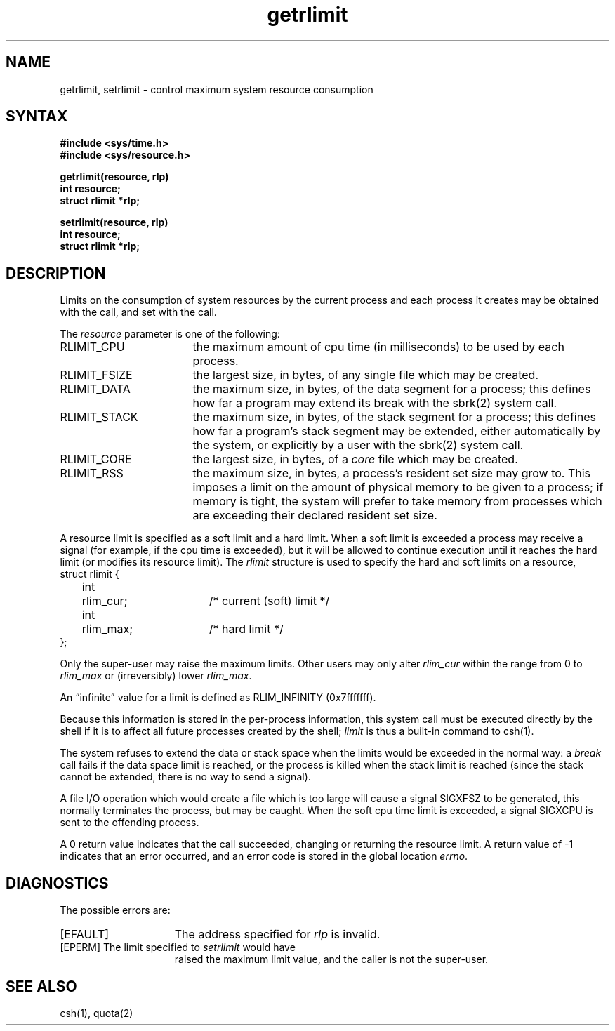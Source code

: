 .TH getrlimit 2
.SH NAME
getrlimit, setrlimit \- control maximum system resource consumption
.SH SYNTAX
.ft B
.nf
#include <sys/time.h>
#include <sys/resource.h>
.PP
.ft B
getrlimit(resource, rlp)
int resource;
struct rlimit *rlp;
.PP
.ft B
setrlimit(resource, rlp)
int resource;
struct rlimit *rlp;
.fi
.ft R
.SH DESCRIPTION
Limits on the consumption of system resources by the current process
and each process it creates may be obtained with the
.PN getrlimit
call, and set with the
.PN setrlimit
call.  
.PP
The
.I resource
parameter is one of the following:
.TP 17
RLIMIT_CPU
the maximum amount of cpu time (in milliseconds) to be used by
each process.
.TP 17
RLIMIT_FSIZE
the largest size, in bytes, of any single file which may be created.
.TP 17
RLIMIT_DATA
the maximum size, in bytes, of the data segment for a process;
this defines how far a program may extend its break with the
sbrk(2) system call.
.TP 17
RLIMIT_STACK
the maximum size, in bytes, of the stack segment for a process;
this defines how far a program's stack segment may be extended,
either automatically by the system, or explicitly by a user with
the sbrk(2) system call.
.TP 17
RLIMIT_CORE
the largest size, in bytes, of a 
.I core
file which may be created.
.TP 17
RLIMIT_RSS
the maximum size, in bytes, a process's resident set size may
grow to.  This imposes a limit on the amount of physical memory
to be given to a process; if memory is tight, the system will
prefer to take memory from processes which are exceeding their
declared resident set size.
.PP
A resource limit is specified as a soft limit and a hard limit.
When a soft limit is exceeded a process may receive a signal
(for example, if the cpu time is exceeded), but it will be allowed
to continue execution until it reaches the hard limit (or modifies
its resource limit).  The 
.I rlimit
structure is used to specify the hard and soft limits on a resource,
.EX
struct rlimit {
	int	rlim_cur;	/* current (soft) limit */
	int	rlim_max;	/* hard limit */
};
.EE
.PP
Only the super-user may raise the maximum limits.  Other users
may only alter 
.I rlim_cur
within the range from 0 to 
.I rlim_max
or (irreversibly) lower
.IR rlim_max .
.PP
An \*(lqinfinite\*(rq value for a limit is defined as RLIM_INFINITY
(0x7\&f\&f\&f\&f\&f\&f\&f).
.PP
Because this information is stored in the per-process information,
this system call must be executed directly by the shell if it
is to affect all future processes created by the shell;
.I limit
is thus a built-in command to csh(1).
.PP
The system refuses to extend the data or stack space when the limits
would be exceeded in the normal way: a
.I break
call fails if the data space limit is reached, or the process is
killed when the stack limit is reached (since the stack cannot be
extended, there is no way to send a signal).
.PP
A file I/O operation which would create a file which is too large
will cause a signal SIGXFSZ to be generated, this normally terminates
the process, but may be caught.
When the soft cpu time limit is exceeded,
a signal SIGXCPU is sent to the
offending process.
.PP
A 0 return value indicates that the call succeeded, changing
or returning the resource limit.   A return value of \-1 indicates
that an error occurred, and an error code is stored in the global
location \fIerrno\fP.
.SH DIAGNOSTICS
The possible errors are:
.TP 15
[EFAULT]
The address specified for \fIrlp\fP is invalid.
.TP 15
[EPERM]	The limit specified to \fIsetrlimit\fP would have
raised the maximum limit value, and the caller is not the super-user.
.SH SEE ALSO
csh(1), quota(2)
